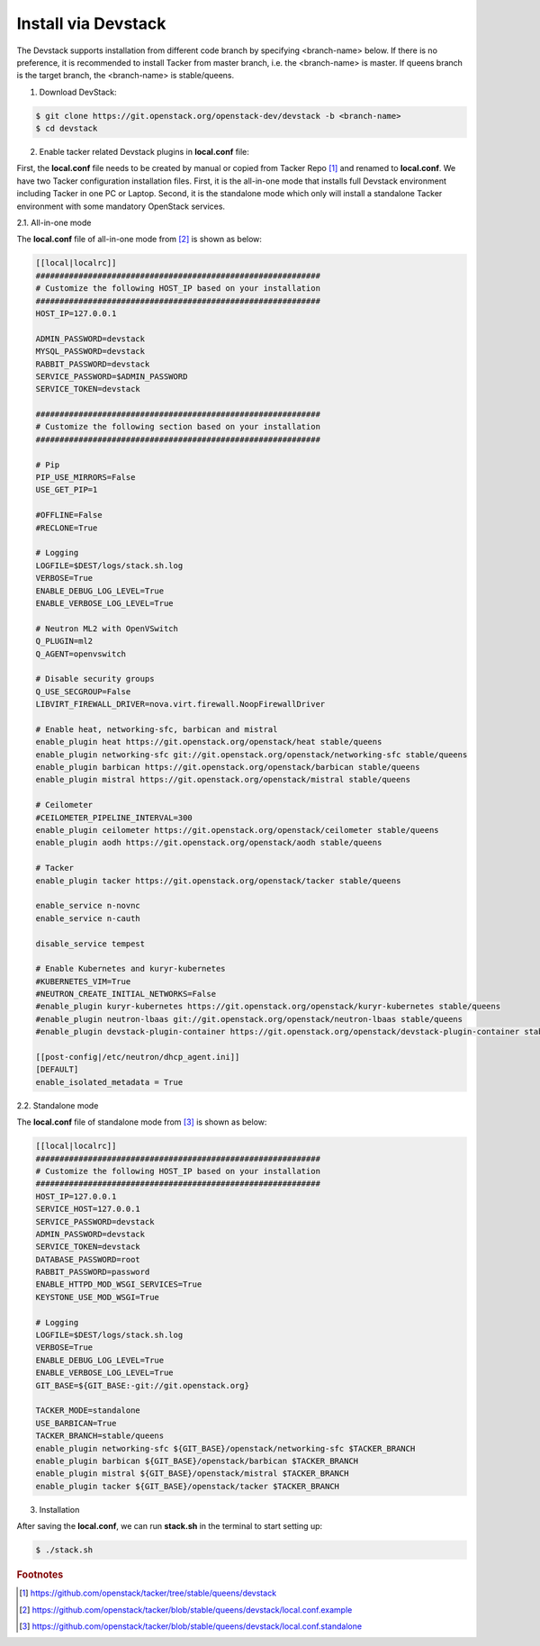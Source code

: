 ..
      Copyright 2015-2016 Brocade Communications Systems Inc
      All Rights Reserved.

      Licensed under the Apache License, Version 2.0 (the "License"); you may
      not use this file except in compliance with the License. You may obtain
      a copy of the License at

          http://www.apache.org/licenses/LICENSE-2.0

      Unless required by applicable law or agreed to in writing, software
      distributed under the License is distributed on an "AS IS" BASIS, WITHOUT
      WARRANTIES OR CONDITIONS OF ANY KIND, either express or implied. See the
      License for the specific language governing permissions and limitations
      under the License.


====================
Install via Devstack
====================

The Devstack supports installation from different code branch by specifying
<branch-name> below. If there is no preference, it is recommended to install
Tacker from master branch, i.e. the <branch-name> is master. If queens branch
is the target branch, the <branch-name> is stable/queens.

1. Download DevStack:

.. code-block:: console

    $ git clone https://git.openstack.org/openstack-dev/devstack -b <branch-name>
    $ cd devstack

..

2. Enable tacker related Devstack plugins in **local.conf** file:

First, the **local.conf** file needs to be created by manual or copied from
Tacker Repo [#f1]_ and renamed to **local.conf**. We have two Tacker
configuration installation files. First, it is the all-in-one mode that
installs full Devstack environment including Tacker in one PC or Laptop.
Second, it is the standalone mode which only will install a standalone
Tacker environment with some mandatory OpenStack services.

2.1. All-in-one mode

The **local.conf** file of all-in-one mode from [#f2]_ is shown as below:

.. code-block:: ini

    [[local|localrc]]
    ############################################################
    # Customize the following HOST_IP based on your installation
    ############################################################
    HOST_IP=127.0.0.1

    ADMIN_PASSWORD=devstack
    MYSQL_PASSWORD=devstack
    RABBIT_PASSWORD=devstack
    SERVICE_PASSWORD=$ADMIN_PASSWORD
    SERVICE_TOKEN=devstack

    ############################################################
    # Customize the following section based on your installation
    ############################################################

    # Pip
    PIP_USE_MIRRORS=False
    USE_GET_PIP=1

    #OFFLINE=False
    #RECLONE=True

    # Logging
    LOGFILE=$DEST/logs/stack.sh.log
    VERBOSE=True
    ENABLE_DEBUG_LOG_LEVEL=True
    ENABLE_VERBOSE_LOG_LEVEL=True

    # Neutron ML2 with OpenVSwitch
    Q_PLUGIN=ml2
    Q_AGENT=openvswitch

    # Disable security groups
    Q_USE_SECGROUP=False
    LIBVIRT_FIREWALL_DRIVER=nova.virt.firewall.NoopFirewallDriver

    # Enable heat, networking-sfc, barbican and mistral
    enable_plugin heat https://git.openstack.org/openstack/heat stable/queens
    enable_plugin networking-sfc git://git.openstack.org/openstack/networking-sfc stable/queens
    enable_plugin barbican https://git.openstack.org/openstack/barbican stable/queens
    enable_plugin mistral https://git.openstack.org/openstack/mistral stable/queens

    # Ceilometer
    #CEILOMETER_PIPELINE_INTERVAL=300
    enable_plugin ceilometer https://git.openstack.org/openstack/ceilometer stable/queens
    enable_plugin aodh https://git.openstack.org/openstack/aodh stable/queens

    # Tacker
    enable_plugin tacker https://git.openstack.org/openstack/tacker stable/queens

    enable_service n-novnc
    enable_service n-cauth

    disable_service tempest

    # Enable Kubernetes and kuryr-kubernetes
    #KUBERNETES_VIM=True
    #NEUTRON_CREATE_INITIAL_NETWORKS=False
    #enable_plugin kuryr-kubernetes https://git.openstack.org/openstack/kuryr-kubernetes stable/queens
    #enable_plugin neutron-lbaas git://git.openstack.org/openstack/neutron-lbaas stable/queens
    #enable_plugin devstack-plugin-container https://git.openstack.org/openstack/devstack-plugin-container stable/queens

    [[post-config|/etc/neutron/dhcp_agent.ini]]
    [DEFAULT]
    enable_isolated_metadata = True

..


2.2. Standalone mode

The **local.conf** file of standalone mode from [#f3]_ is shown as below:

.. code-block:: ini

    [[local|localrc]]
    ############################################################
    # Customize the following HOST_IP based on your installation
    ############################################################
    HOST_IP=127.0.0.1
    SERVICE_HOST=127.0.0.1
    SERVICE_PASSWORD=devstack
    ADMIN_PASSWORD=devstack
    SERVICE_TOKEN=devstack
    DATABASE_PASSWORD=root
    RABBIT_PASSWORD=password
    ENABLE_HTTPD_MOD_WSGI_SERVICES=True
    KEYSTONE_USE_MOD_WSGI=True

    # Logging
    LOGFILE=$DEST/logs/stack.sh.log
    VERBOSE=True
    ENABLE_DEBUG_LOG_LEVEL=True
    ENABLE_VERBOSE_LOG_LEVEL=True
    GIT_BASE=${GIT_BASE:-git://git.openstack.org}

    TACKER_MODE=standalone
    USE_BARBICAN=True
    TACKER_BRANCH=stable/queens
    enable_plugin networking-sfc ${GIT_BASE}/openstack/networking-sfc $TACKER_BRANCH
    enable_plugin barbican ${GIT_BASE}/openstack/barbican $TACKER_BRANCH
    enable_plugin mistral ${GIT_BASE}/openstack/mistral $TACKER_BRANCH
    enable_plugin tacker ${GIT_BASE}/openstack/tacker $TACKER_BRANCH

..

3. Installation

After saving the **local.conf**, we can run **stack.sh** in the terminal
to start setting up:

.. code-block:: console

    $ ./stack.sh

..

.. rubric:: Footnotes

.. [#f1] https://github.com/openstack/tacker/tree/stable/queens/devstack
.. [#f2] https://github.com/openstack/tacker/blob/stable/queens/devstack/local.conf.example
.. [#f3] https://github.com/openstack/tacker/blob/stable/queens/devstack/local.conf.standalone

